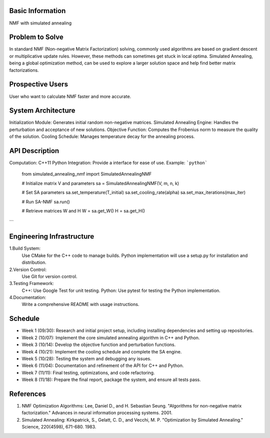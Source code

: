 Basic Information
=================

NMF with simulated annealing

Problem to Solve
================

In standard NMF (Non-negative Matrix Factorization) solving, commonly used algorithms are based on gradient descent or multiplicative update rules.
However, these methods can sometimes get stuck in local optima.
Simulated Annealing, being a global optimization method, can be used to explore a larger solution space and help find better matrix factorizations.

Prospective Users
=================

User who want to calculate NMF faster and more accurate.

System Architecture
===================

Initialization Module: Generates initial random non-negative matrices.
Simulated Annealing Engine: Handles the perturbation and acceptance of new solutions.
Objective Function: Computes the Frobenius norm to measure the quality of the solution.
Cooling Schedule: Manages temperature decay for the annealing process.

API Description
===============

Computation: C++11
Python Integration: Provide a interface for ease of use.
Example:
```python```
    from simulated_annealing_nmf import SimulatedAnnealingNMF
    
    # Initialize matrix V and parameters
    sa = SimulatedAnnealingNMF(V, m, n, k)
    
    # Set SA parameters
    sa.set_temperature(T_initial)
    sa.set_cooling_rate(alpha)
    sa.set_max_iterations(max_iter)
    
    # Run SA-NMF
    sa.run()
    
    # Retrieve matrices W and H
    W = sa.get_W()
    H = sa.get_H()
```

Engineering Infrastructure
==========================

1.Build System:
    Use CMake for the C++ code to manage builds.
    Python implementation will use a setup.py for installation and distribution.
2.Version Control:
    Use Git for version control.
3.Testing Framework:
    C++: Use Google Test for unit testing.
    Python: Use pytest for testing the Python implementation.
4.Documentation:
    Write a comprehensive README with usage instructions.

Schedule
========

* Week 1 (09/30): Research and initial project setup, including installing dependencies and setting up repositories.
* Week 2 (10/07): Implement the core simulated annealing algorithm in C++ and Python.
* Week 3 (10/14): Develop the objective function and perturbation functions.
* Week 4 (10/21): Implement the cooling schedule and complete the SA engine.
* Week 5 (10/28): Testing the system and debugging any issues.
* Week 6 (11/04): Documentation and refinement of the API for C++ and Python.
* Week 7 (11/11): Final testing, optimizations, and code refactoring.
* Week 8 (11/18): Prepare the final report, package the system, and ensure all tests pass.

References
==========

1. NMF Optimization Algorithms: Lee, Daniel D., and H. Sebastian Seung. "Algorithms for non-negative matrix factorization." Advances in neural information processing systems. 2001.
2. Simulated Annealing: Kirkpatrick, S., Gelatt, C. D., and Vecchi, M. P. "Optimization by Simulated Annealing." Science, 220(4598), 671-680. 1983.
